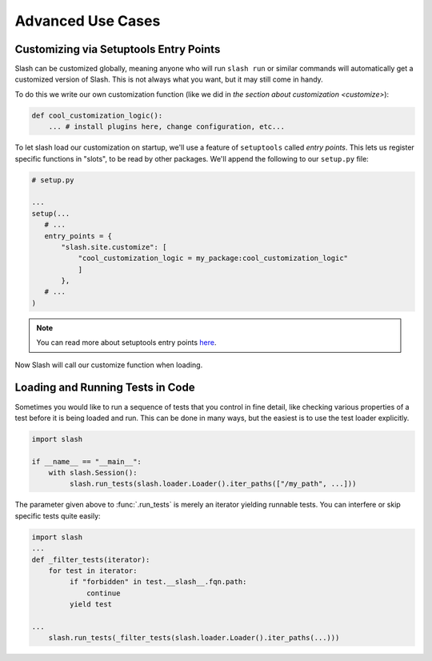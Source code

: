 .. _advanced:

Advanced Use Cases
==================

Customizing via Setuptools Entry Points
---------------------------------------

Slash can be customized globally, meaning anyone who will run ``slash run`` or similar commands will automatically get a customized version of Slash. This is not always what you want, but it may still come in handy.

To do this we write our own customization function (like we did in `the section about customization <customize>`):

.. code-block:: python

 def cool_customization_logic():
     ... # install plugins here, change configuration, etc...


To let slash load our customization on startup, we'll use a feature of ``setuptools`` called *entry points*. This lets us register specific functions in "slots", to be read by other packages. We'll append the following to our ``setup.py`` file:

.. code-block:: python

 # setup.py
 
 ...
 setup(...
    # ...
    entry_points = {
        "slash.site.customize": [
            "cool_customization_logic = my_package:cool_customization_logic"
            ]
        },
    # ...
 )

.. note:: You can read more about setuptools entry points `here <http://stackoverflow.com/questions/774824/explain-python-entry-points>`_.

Now Slash will call our customize function when loading.


Loading and Running Tests in Code
---------------------------------

Sometimes you would like to run a sequence of tests that you control in fine detail, like checking various properties of a test before it is being loaded and run. This can be done in many ways, but the easiest is to use the test loader explicitly. 

.. code-block:: python

 import slash

 if __name__ == "__main__":
     with slash.Session():
          slash.run_tests(slash.loader.Loader().iter_paths(["/my_path", ...]))

The parameter given above to :func:`.run_tests` is merely an iterator yielding runnable tests. You can interfere or skip specific tests quite easily:

.. code-block:: python

 import slash
 ...
 def _filter_tests(iterator):
     for test in iterator:
          if "forbidden" in test.__slash__.fqn.path:
              continue
          yield test

 ...
     slash.run_tests(_filter_tests(slash.loader.Loader().iter_paths(...)))

.. seealso:: :ref:`Test Metadata <test_metadata>`

.. seealso:: :ref:`building_solution`
